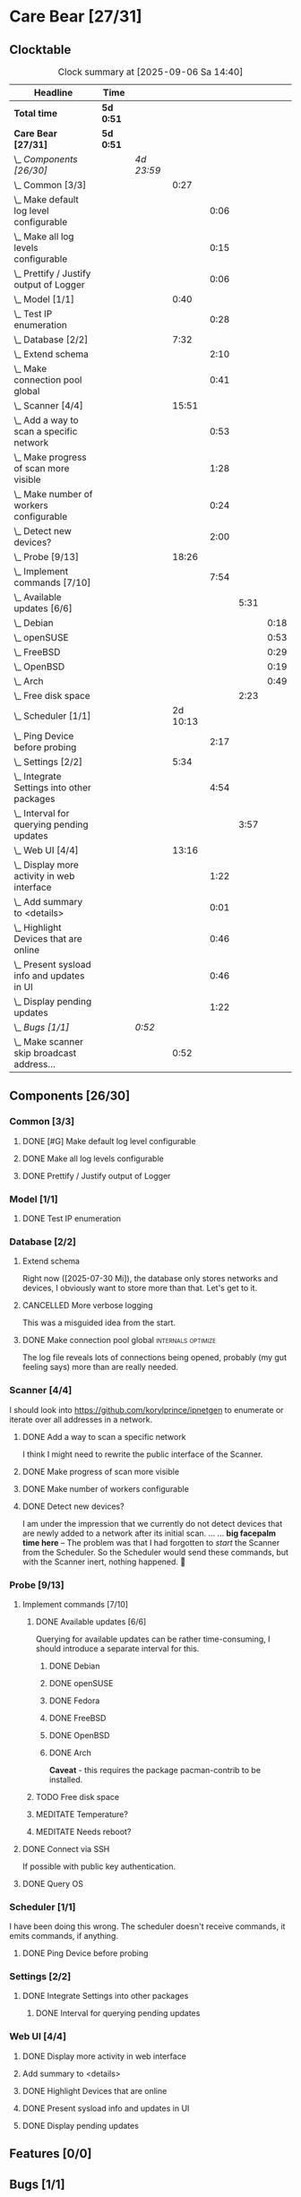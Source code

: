 # -*- mode: org; fill-column: 78; -*-
# Time-stamp: <2025-09-06 14:40:43 krylon>
#+TAGS: internals(i) ui(u) bug(b) feature(f)
#+TAGS: database(d) design(e), meditation(m)
#+TAGS: optimize(o) refactor(r) cleanup(c)
#+TODO: TODO(t)  RESEARCH(r) IMPLEMENT(i) TEST(e) | DONE(d) FAILED(f) CANCELLED(c)
#+TODO: MEDITATE(m) PLANNING(p) | SUSPENDED(s)
#+PRIORITIES: A G D

* Care Bear [27/31]
  :PROPERTIES:
  :COOKIE_DATA: todo recursive
  :VISIBILITY: children
  :END:
** Clocktable
   #+BEGIN: clocktable :scope file :maxlevel 255 :emphasize t
   #+CAPTION: Clock summary at [2025-09-06 Sa 14:40]
   | Headline                                        | Time      |            |          |      |      |      |
   |-------------------------------------------------+-----------+------------+----------+------+------+------|
   | *Total time*                                    | *5d 0:51* |            |          |      |      |      |
   |-------------------------------------------------+-----------+------------+----------+------+------+------|
   | *Care Bear [27/31]*                             | *5d 0:51* |            |          |      |      |      |
   | \_  /Components [26/30]/                        |           | /4d 23:59/ |          |      |      |      |
   | \_    Common [3/3]                              |           |            |     0:27 |      |      |      |
   | \_      Make default log level configurable     |           |            |          | 0:06 |      |      |
   | \_      Make all log levels configurable        |           |            |          | 0:15 |      |      |
   | \_      Prettify / Justify output of Logger     |           |            |          | 0:06 |      |      |
   | \_    Model [1/1]                               |           |            |     0:40 |      |      |      |
   | \_      Test IP enumeration                     |           |            |          | 0:28 |      |      |
   | \_    Database [2/2]                            |           |            |     7:32 |      |      |      |
   | \_      Extend schema                           |           |            |          | 2:10 |      |      |
   | \_      Make connection pool global             |           |            |          | 0:41 |      |      |
   | \_    Scanner [4/4]                             |           |            |    15:51 |      |      |      |
   | \_      Add a way to scan a specific network    |           |            |          | 0:53 |      |      |
   | \_      Make progress of scan more visible      |           |            |          | 1:28 |      |      |
   | \_      Make number of workers configurable     |           |            |          | 0:24 |      |      |
   | \_      Detect new devices?                     |           |            |          | 2:00 |      |      |
   | \_    Probe [9/13]                              |           |            |    18:26 |      |      |      |
   | \_      Implement commands [7/10]               |           |            |          | 7:54 |      |      |
   | \_        Available updates [6/6]               |           |            |          |      | 5:31 |      |
   | \_          Debian                              |           |            |          |      |      | 0:18 |
   | \_          openSUSE                            |           |            |          |      |      | 0:53 |
   | \_          FreeBSD                             |           |            |          |      |      | 0:29 |
   | \_          OpenBSD                             |           |            |          |      |      | 0:19 |
   | \_          Arch                                |           |            |          |      |      | 0:49 |
   | \_        Free disk space                       |           |            |          |      | 2:23 |      |
   | \_    Scheduler [1/1]                           |           |            | 2d 10:13 |      |      |      |
   | \_      Ping Device before probing              |           |            |          | 2:17 |      |      |
   | \_    Settings [2/2]                            |           |            |     5:34 |      |      |      |
   | \_      Integrate Settings into other packages  |           |            |          | 4:54 |      |      |
   | \_        Interval for querying pending updates |           |            |          |      | 3:57 |      |
   | \_    Web UI [4/4]                              |           |            |    13:16 |      |      |      |
   | \_      Display more activity in web interface  |           |            |          | 1:22 |      |      |
   | \_      Add summary to <details>                |           |            |          | 0:01 |      |      |
   | \_      Highlight Devices that are online       |           |            |          | 0:46 |      |      |
   | \_      Present sysload info and updates in UI  |           |            |          | 0:46 |      |      |
   | \_      Display pending updates                 |           |            |          | 1:22 |      |      |
   | \_  /Bugs [1/1]/                                |           | /0:52/     |          |      |      |      |
   | \_    Make scanner skip broadcast address...    |           |            |     0:52 |      |      |      |
   #+END:
** Components [26/30]
   :PROPERTIES:
   :COOKIE_DATA: todo recursive
   :VISIBILITY: children
   :END:
*** Common [3/3]
**** DONE [#G] Make default log level configurable
     CLOSED: [2025-08-18 Mo 19:38]
     :LOGBOOK:
     CLOCK: [2025-08-01 Fr 15:46]--[2025-08-01 Fr 15:52] =>  0:06
     :END:
**** DONE Make all log levels configurable
     CLOSED: [2025-08-19 Di 18:02]
     :LOGBOOK:
     CLOCK: [2025-08-19 Di 17:47]--[2025-08-19 Di 18:02] =>  0:15
     :END:
**** DONE Prettify / Justify output of Logger
     CLOSED: [2025-08-22 Fr 19:39]
     :LOGBOOK:
     CLOCK: [2025-08-20 Mi 19:09]--[2025-08-20 Mi 19:15] =>  0:06
     :END:
*** Model [1/1]
    :PROPERTIES:
    :COOKIE_DATA: todo recursive
    :VISIBILITY: children
    :END:
    :LOGBOOK:
    CLOCK: [2025-08-01 Fr 16:17]--[2025-08-01 Fr 16:29] =>  0:12
    CLOCK: [2025-07-11 Fr 14:50]--[2025-07-11 Fr 14:50] =>  0:00
    :END:
**** DONE Test IP enumeration
     CLOSED: [2025-07-11 Fr 15:18]
     :LOGBOOK:
     CLOCK: [2025-07-11 Fr 14:50]--[2025-07-11 Fr 15:18] =>  0:28
     :END:
*** Database [2/2]
    :PROPERTIES:
    :COOKIE_DATA: todo recursive
    :VISIBILITY: children
    :END:
    :LOGBOOK:
    CLOCK: [2025-08-02 Sa 15:57]--[2025-08-02 Sa 16:45] =>  0:48
    CLOCK: [2025-07-08 Di 18:42]--[2025-07-08 Di 19:51] =>  1:09
    CLOCK: [2025-07-07 Mo 14:49]--[2025-07-07 Mo 16:08] =>  1:19
    CLOCK: [2025-07-07 Mo 14:40]--[2025-07-07 Mo 14:48] =>  0:08
    CLOCK: [2025-07-05 Sa 14:48]--[2025-07-05 Sa 15:44] =>  0:56
    CLOCK: [2025-07-04 Fr 14:54]--[2025-07-04 Fr 15:15] =>  0:21
    :END:
**** Extend schema
     :LOGBOOK:
     CLOCK: [2025-08-06 Mi 17:28]--[2025-08-06 Mi 18:19] =>  0:51
     CLOCK: [2025-08-05 Di 19:06]--[2025-08-05 Di 19:37] =>  0:31
     CLOCK: [2025-07-30 Mi 18:31]--[2025-07-30 Mi 19:19] =>  0:48
     :END:
     Right now ([2025-07-30 Mi]), the database only stores networks and
     devices, I obviously want to store more than that. Let's get to it.
**** CANCELLED More verbose logging
     CLOSED: [2025-08-16 Sa 22:09]
     This was a misguided idea from the start.
**** DONE Make connection pool global                    :internals:optimize:
     CLOSED: [2025-08-16 Sa 20:48]
     :LOGBOOK:
     CLOCK: [2025-08-16 Sa 20:07]--[2025-08-16 Sa 20:48] =>  0:41
     :END:
     The log file reveals lots of connections being opened, probably (my gut
     feeling says) more than are really needed.
*** Scanner [4/4]
    :PROPERTIES:
    :COOKIE_DATA: todo recursive
    :VISIBILITY: children
    :END:
    :LOGBOOK:
    CLOCK: [2025-09-04 Do 18:38]--[2025-09-04 Do 21:41] =>  3:03
    CLOCK: [2025-07-30 Mi 17:37]--[2025-07-30 Mi 17:37] =>  0:00
    CLOCK: [2025-07-12 Sa 17:13]--[2025-07-12 Sa 18:10] =>  0:57
    CLOCK: [2025-07-11 Fr 15:19]--[2025-07-11 Fr 17:21] =>  2:02
    CLOCK: [2025-07-10 Do 15:20]--[2025-07-10 Do 16:27] =>  1:07
    CLOCK: [2025-07-09 Mi 14:02]--[2025-07-09 Mi 14:27] =>  0:25
    CLOCK: [2025-07-08 Di 20:00]--[2025-07-08 Di 22:30] =>  2:30
    CLOCK: [2025-07-08 Di 14:37]--[2025-07-08 Di 15:33] =>  0:56
    CLOCK: [2025-07-08 Di 11:51]--[2025-07-08 Di 11:57] =>  0:06
    :END:
    I should look into https://github.com/korylprince/ipnetgen to enumerate or
    iterate over all addresses in a network.
**** DONE Add a way to scan a specific network
     CLOSED: [2025-07-30 Mi 18:30]
     :LOGBOOK:
     CLOCK: [2025-07-30 Mi 17:37]--[2025-07-30 Mi 18:30] =>  0:53
     :END:
     I think I might need to rewrite the public interface of the Scanner.
**** DONE Make progress of scan more visible
     CLOSED: [2025-07-12 Sa 20:02]
     :LOGBOOK:
     CLOCK: [2025-07-12 Sa 18:34]--[2025-07-12 Sa 20:02] =>  1:28
     :END:
**** DONE Make number of workers configurable
     CLOSED: [2025-07-12 Sa 18:34]
     :LOGBOOK:
     CLOCK: [2025-07-12 Sa 18:10]--[2025-07-12 Sa 18:34] =>  0:24
     :END:
**** DONE Detect new devices?
     CLOSED: [2025-08-18 Mo 19:41]
     :LOGBOOK:
     CLOCK: [2025-08-18 Mo 17:58]--[2025-08-18 Mo 19:41] =>  1:43
     CLOCK: [2025-08-16 Sa 22:12]--[2025-08-16 Sa 22:29] =>  0:17
     :END:
     I am under the impression that we currently do not detect devices that
     are newly added to a network after its initial scan.
     ...
     ...
     *big facepalm time here* -- The problem was that I had forgotten to
     /start/ the Scanner from the Scheduler. So the Scheduler would send these
     commands, but with the Scanner inert, nothing happened. 🤦
*** Probe [9/13]
    :PROPERTIES:
    :COOKIE_DATA: todo recursive
    :VISIBILITY: children
    :END:
    :LOGBOOK:
    CLOCK: [2025-08-05 Di 17:05]--[2025-08-05 Di 17:35] =>  0:30
    CLOCK: [2025-08-05 Di 14:25]--[2025-08-05 Di 15:33] =>  1:08
    CLOCK: [2025-07-26 Sa 16:22]--[2025-07-26 Sa 16:41] =>  0:19
    CLOCK: [2025-07-23 Mi 21:46]--[2025-07-23 Mi 22:48] =>  1:02
    CLOCK: [2025-07-23 Mi 19:47]--[2025-07-23 Mi 20:53] =>  1:06
    CLOCK: [2025-07-22 Di 17:22]--[2025-07-22 Di 20:23] =>  3:01
    CLOCK: [2025-07-22 Di 14:23]--[2025-07-22 Di 15:35] =>  1:12
    CLOCK: [2025-07-21 Mo 15:40]--[2025-07-21 Mo 17:54] =>  2:14
    :END:
**** Implement commands [7/10]
     :PROPERTIES:
     :COOKIE_DATA: todo recursive
     :VISIBILITY: children
     :END:
***** DONE Available updates [6/6]
      CLOSED: [2025-09-04 Do 18:14]
      :PROPERTIES:
      :COOKIE_DATA: todo recursive
      :VISIBILITY: children
      :END:
      :LOGBOOK:
      CLOCK: [2025-08-08 Fr 19:19]--[2025-08-08 Fr 20:25] =>  1:06
      CLOCK: [2025-08-06 Mi 18:20]--[2025-08-06 Mi 18:56] =>  0:36
      CLOCK: [2025-08-06 Mi 17:21]--[2025-08-06 Mi 17:28] =>  0:07
      CLOCK: [2025-08-05 Di 18:53]--[2025-08-05 Di 19:05] =>  0:12
      CLOCK: [2025-08-05 Di 18:09]--[2025-08-05 Di 18:51] =>  0:42
      :END:
      Querying for available updates can be rather time-consuming, I should
      introduce a separate interval for this.
****** DONE Debian
       CLOSED: [2025-09-02 Di 15:33]
       :LOGBOOK:
       CLOCK: [2025-08-20 Mi 17:49]--[2025-08-20 Mi 18:07] =>  0:18
       :END:
****** DONE openSUSE
       CLOSED: [2025-09-02 Di 15:33]
       :LOGBOOK:
       CLOCK: [2025-08-20 Mi 18:16]--[2025-08-20 Mi 19:09] =>  0:53
       :END:
****** DONE Fedora
       CLOSED: [2025-09-02 Di 15:34]
****** DONE FreeBSD
       CLOSED: [2025-09-04 Do 18:12]
       :LOGBOOK:
       CLOCK: [2025-09-04 Do 17:43]--[2025-09-04 Do 18:12] =>  0:29
       :END:
****** DONE OpenBSD
       CLOSED: [2025-09-02 Di 15:30]
       :LOGBOOK:
       CLOCK: [2025-09-02 Di 15:11]--[2025-09-02 Di 15:30] =>  0:19
       :END:
****** DONE Arch
       CLOSED: [2025-09-02 Di 15:34]
       :LOGBOOK:
       CLOCK: [2025-08-29 Fr 18:35]--[2025-08-29 Fr 19:24] =>  0:49
       :END:
       *Caveat* - this requires the package pacman-contrib to be installed.
***** TODO Free disk space
      :LOGBOOK:
      CLOCK: [2025-09-05 Fr 19:27]--[2025-09-05 Fr 21:50] =>  2:23
      :END:
***** MEDITATE Temperature?
***** MEDITATE Needs reboot?
**** DONE Connect via SSH
     CLOSED: [2025-07-22 Di 18:12]
     If possible with public key authentication.
**** DONE Query OS
     CLOSED: [2025-07-22 Di 18:12]
*** Scheduler [1/1]
    :PROPERTIES:
    :COOKIE_DATA: todo recursive
    :VISIBILITY: children
    :END:
    :LOGBOOK:
    CLOCK: [2025-08-16 Sa 19:30]--[2025-08-16 Sa 20:06] =>  0:36
    CLOCK: [2025-08-01 Fr 16:30]--[2025-08-02 Sa 15:57] => 23:27
    CLOCK: [2025-08-01 Fr 15:53]--[2025-08-01 Fr 16:17] =>  0:24
    CLOCK: [2025-07-31 Do 17:47]--[2025-07-31 Do 17:51] =>  0:04
    CLOCK: [2025-07-30 Mi 17:36]--[2025-07-30 Mi 17:37] =>  0:01
    CLOCK: [2025-07-26 Sa 16:41]--[2025-07-26 Sa 18:10] =>  1:29
    CLOCK: [2025-07-26 Sa 16:21]--[2025-07-26 Sa 16:22] =>  0:01
    CLOCK: [2025-07-24 Do 17:29]--[2025-07-25 Fr 23:23] => 29:54
    :END:
    I have been doing this wrong. The scheduler doesn't receive commands, it
    emits commands, if anything.
**** DONE Ping Device before probing
     CLOSED: [2025-08-20 Mi 17:25]
     :LOGBOOK:
     CLOCK: [2025-08-20 Mi 16:50]--[2025-08-20 Mi 17:25] =>  0:35
     CLOCK: [2025-08-19 Di 18:03]--[2025-08-19 Di 19:45] =>  1:42
     :END:
*** Settings [2/2]
    :PROPERTIES:
    :COOKIE_DATA: todo recursive
    :VISIBILITY: children
    :END:
    :LOGBOOK:
    CLOCK: [2025-07-31 Do 17:51]--[2025-07-31 Do 18:31] =>  0:40
    :END:
**** DONE Integrate Settings into other packages
     CLOSED: [2025-08-01 Fr 15:45]
     :LOGBOOK:
     CLOCK: [2025-08-01 Fr 15:10]--[2025-08-01 Fr 15:45] =>  0:35
     CLOCK: [2025-07-31 Do 19:03]--[2025-07-31 Do 19:25] =>  0:22
     :END:
***** DONE Interval for querying pending updates
      CLOSED: [2025-08-07 Do 20:50]
      :LOGBOOK:
      CLOCK: [2025-08-07 Do 16:53]--[2025-08-07 Do 20:50] =>  3:57
      :END:
*** Web UI [4/4]
    :PROPERTIES:
    :COOKIE_DATA: todo recursive
    :VISIBILITY: children
    :END:
    :LOGBOOK:
    CLOCK: [2025-08-29 Fr 19:35]--[2025-08-29 Fr 21:33] =>  1:58
    CLOCK: [2025-07-18 Fr 09:45]--[2025-07-18 Fr 10:40] =>  0:55
    CLOCK: [2025-07-17 Do 10:51]--[2025-07-17 Do 11:09] =>  0:18
    CLOCK: [2025-07-16 Mi 15:55]--[2025-07-16 Mi 16:50] =>  0:55
    CLOCK: [2025-07-15 Di 18:05]--[2025-07-15 Di 19:38] =>  1:33
    CLOCK: [2025-07-15 Di 17:12]--[2025-07-15 Di 17:43] =>  0:31
    CLOCK: [2025-07-14 Mo 17:32]--[2025-07-14 Mo 17:50] =>  0:18
    CLOCK: [2025-07-14 Mo 16:25]--[2025-07-14 Mo 17:04] =>  0:39
    CLOCK: [2025-07-14 Mo 14:26]--[2025-07-14 Mo 16:18] =>  1:52
    :END:
**** DONE Display more activity in web interface
     CLOSED: [2025-09-05 Fr 19:09]
     :LOGBOOK:
     CLOCK: [2025-09-05 Fr 17:47]--[2025-09-05 Fr 19:09] =>  1:22
     :END:
**** Add summary to <details>
     :LOGBOOK:
     CLOCK: [2025-08-20 Mi 18:07]--[2025-08-20 Mi 18:08] =>  0:01
     :END:
**** DONE Highlight Devices that are online
     CLOSED: [2025-08-20 Mi 17:27]
     :LOGBOOK:
     CLOCK: [2025-08-09 Sa 16:29]--[2025-08-09 Sa 17:15] =>  0:46
     :END:
**** DONE Present sysload info and updates in UI
     CLOSED: [2025-08-08 Fr 19:07]
     :LOGBOOK:
     CLOCK: [2025-08-08 Fr 18:21]--[2025-08-08 Fr 19:07] =>  0:46
     :END:
**** DONE Display pending updates
     CLOSED: [2025-08-29 Fr 18:26]
     :LOGBOOK:
     CLOCK: [2025-08-29 Fr 17:55]--[2025-08-29 Fr 18:26] =>  0:31
     CLOCK: [2025-08-26 Di 14:35]--[2025-08-26 Di 15:26] =>  0:51
     :END:
** Features [0/0]
** Bugs [1/1]
*** DONE Make scanner skip broadcast address in IPv4 networks
    CLOSED: [2025-09-04 Do 19:53]
    :LOGBOOK:
    CLOCK: [2025-09-03 Mi 18:33]--[2025-09-03 Mi 19:25] =>  0:52
    :END:

